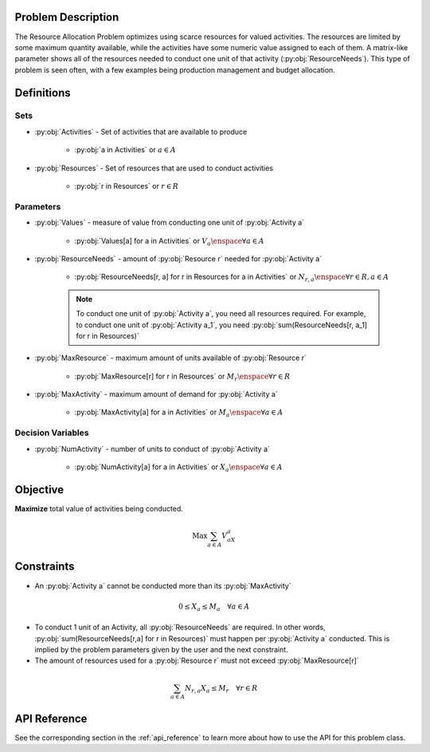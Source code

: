 Problem Description
===================
The Resource Allocation Problem optimizes using scarce resources for valued activities.
The resources are limited by some maximum quantity available, while the activities have some numeric value assigned to each of them.
A matrix-like parameter shows all of the resources needed to conduct one unit of that activity (:py:obj:`ResourceNeeds`).
This type of problem is seen often, with a few examples being production management and budget allocation.

Definitions
===========

Sets
----
- :py:obj:`Activities` - Set of activities that are available to produce

   - :py:obj:`a in Activities` or :math:`a \in A`

- :py:obj:`Resources` - Set of resources that are used to conduct activities

   - :py:obj:`r in Resources` or :math:`r \in R`

Parameters
----------
- :py:obj:`Values` - measure of value from conducting one unit of :py:obj:`Activity a`

   - :py:obj:`Values[a] for a in Activities` or :math:`V_a \enspace \forall a \in A`

- :py:obj:`ResourceNeeds` - amount of :py:obj:`Resource r` needed for :py:obj:`Activity a`

   - :py:obj:`ResourceNeeds[r, a] for r in Resources for a in Activities` or :math:`N_{r,a} \enspace \forall r \in R, a \in A`

   .. note::

      To conduct one unit of :py:obj:`Activity a`, you need all resources required.
      For example, to conduct one unit of :py:obj:`Activity a_1`, you need :py:obj:`sum(ResourceNeeds[r, a_1] for r in Resources)`

- :py:obj:`MaxResource` - maximum amount of units available of :py:obj:`Resource r`

   - :py:obj:`MaxResource[r] for r in Resources` or :math:`M_r \enspace \forall r \in R`

- :py:obj:`MaxActivity` - maximum amount of demand for :py:obj:`Activity a`

   - :py:obj:`MaxActivity[a] for a in Activities` or :math:`M_a \enspace \forall a \in A`

Decision Variables
------------------
- :py:obj:`NumActivity` - number of units to conduct of :py:obj:`Activity a`

   - :py:obj:`NumActivity[a] for a in Activities` or :math:`X_a \enspace \forall a \in A`

Objective
=========
**Maximize** total value of activities being conducted.

.. math::

   \text{Max} \sum_{a \in A} V_aX_a

Constraints
===========
- An :py:obj:`Activity a` cannot be conducted more than its :py:obj:`MaxActivity`

.. math::

   0 \leq X_a \leq M_a \quad \forall a \in A

- To conduct 1 unit of an Activity, all :py:obj:`ResourceNeeds` are required.
  In other words, :py:obj:`sum(ResourceNeeds[r,a] for r in Resources)` must happen per :py:obj:`Activity a` conducted.
  This is implied by the problem parameters given by the user and the next constraint.
- The amount of resources used for a :py:obj:`Resource r` must not exceed :py:obj:`MaxResource[r]`

.. math::

    \sum_{a \in A} N_{r,a}X_a \leq M_r \quad \forall r \in R

API Reference
=============
See the corresponding section in the :ref:`api_reference` to learn more about how to use the API for this problem class.